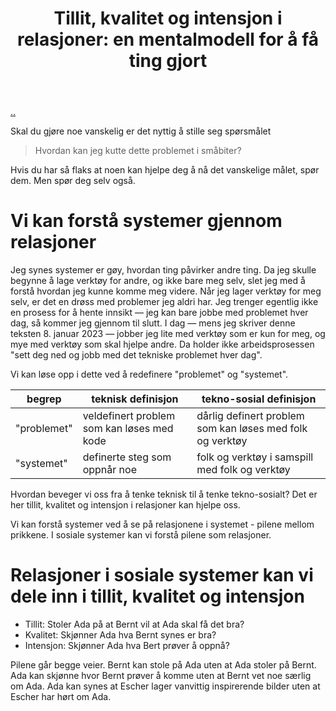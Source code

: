 :PROPERTIES:
:ID: 77a4d1b4-fa1d-49d6-ba4a-675966dd69c4
:END:
#+TITLE: Tillit, kvalitet og intensjon i relasjoner: en mentalmodell for å få ting gjort

[[file:..][..]]

Skal du gjøre noe vanskelig er det nyttig å stille seg spørsmålet

#+begin_quote
Hvordan kan jeg kutte dette problemet i småbiter?
#+end_quote

Hvis du har så flaks at noen kan hjelpe deg å nå det vanskelige målet, spør dem.
Men spør deg selv også.

* Vi kan forstå systemer gjennom relasjoner
Jeg synes systemer er gøy, hvordan ting påvirker andre ting.
Da jeg skulle begynne å lage verktøy for andre, og ikke bare meg selv, slet jeg med å forstå hvordan jeg kunne komme meg videre.
Når jeg lager verktøy for meg selv, er det en drøss med problemer jeg aldri har.
Jeg trenger egentlig ikke en prosess for å hente innsikt --- jeg kan bare jobbe med problemet hver dag, så kommer jeg gjennom til slutt.
I dag --- mens jeg skriver denne teksten 8. januar 2023 --- jobber jeg lite med verktøy som er kun for meg, og mye med verktøy som skal hjelpe andre. Da holder ikke arbeidsprosessen "sett deg ned og jobb med det tekniske problemet hver dag".

Vi kan løse opp i dette ved å redefinere "problemet" og "systemet".

| begrep      | teknisk definisjon                         | tekno-sosial definisjon                                   |
|-------------+--------------------------------------------+-----------------------------------------------------------|
| "problemet" | veldefinert problem som kan løses med kode | dårlig definert problem som kan løses med folk og verktøy |
| "systemet"  | definerte steg som oppnår noe              | folk og verktøy i samspill med folk og verktøy            |

Hvordan beveger vi oss fra å tenke teknisk til å tenke tekno-sosialt?
Det er her tillit, kvalitet og intensjon i relasjoner kan hjelpe oss.

Vi kan forstå systemer ved å se på relasjonene i systemet - pilene mellom prikkene.
I sosiale systemer kan vi forstå pilene som relasjoner.

* Relasjoner i sosiale systemer kan vi dele inn i tillit, kvalitet og intensjon

- Tillit: Stoler Ada på at Bernt vil at Ada skal få det bra?
- Kvalitet: Skjønner Ada hva Bernt synes er bra?
- Intensjon: Skjønner Ada hva Bert prøver å oppnå?

Pilene går begge veier.
Bernt kan stole på Ada uten at Ada stoler på Bernt.
Ada kan skjønne hvor Bernt prøver å komme uten at Bernt vet noe særlig om Ada.
Ada kan synes at Escher lager vanvittig inspirerende bilder uten at Escher har hørt om Ada.
